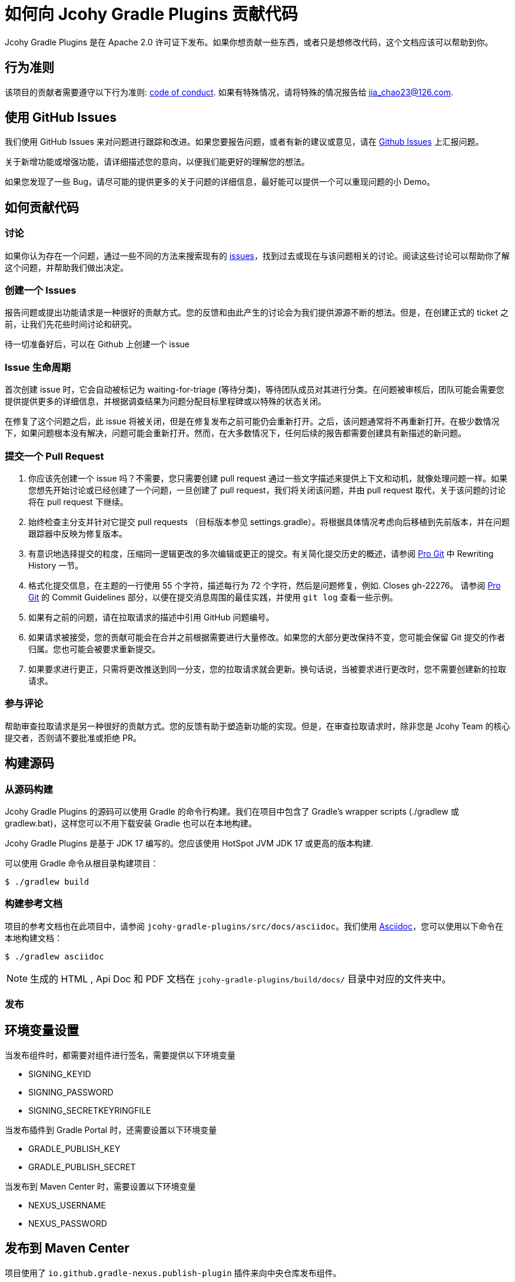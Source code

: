= 如何向 Jcohy Gradle Plugins 贡献代码

Jcohy Gradle Plugins 是在 Apache 2.0 许可证下发布。如果你想贡献一些东西，或者只是想修改代码，这个文档应该可以帮助到你。

== 行为准则

该项目的贡献者需要遵守以下行为准则: link:CODE_OF_CONDUCT.adoc[code of conduct].
如果有特殊情况，请将特殊的情况报告给 jia_chao23@126.com.

== 使用 GitHub Issues

我们使用 GitHub Issues 来对问题进行跟踪和改进。如果您要报告问题，或者有新的建议或意见，请在 https://github.com/jcohy/jcohy-gradle-plugins/issues[Github Issues] 上汇报问题。

关于新增功能或增强功能，请详细描述您的意向，以便我们能更好的理解您的想法。

如果您发现了一些 Bug，请尽可能的提供更多的关于问题的详细信息，最好能可以提供一个可以重现问题的小 Demo。

== 如何贡献代码

=== 讨论

如果你认为存在一个问题，通过一些不同的方法来搜索现有的 https://github.com/jcohy/jcohy-gradle-plugins/issues[issues]，找到过去或现在与该问题相关的讨论。阅读这些讨论可以帮助你了解这个问题，并帮助我们做出决定。

=== 创建一个 Issues

报告问题或提出功能请求是一种很好的贡献方式。您的反馈和由此产生的讨论会为我们提供源源不断的想法。但是，在创建正式的 ticket 之前，让我们先花些时间讨论和研究。

待一切准备好后，可以在 Github 上创建一个 issue

=== Issue 生命周期

首次创建 issue 时，它会自动被标记为 waiting-for-triage (等待分类)，等待团队成员对其进行分类。在问题被审核后，团队可能会需要您提供提供更多的详细信息，并根据调查结果为问题分配目标里程碑或以特殊的状态关闭。

在修复了这个问题之后，此 issue 将被关闭，但是在修复发布之前可能仍会重新打开。之后，该问题通常将不再重新打开。在极少数情况下，如果问题根本没有解决，问题可能会重新打开。然而，在大多数情况下，任何后续的报告都需要创建具有新描述的新问题。

=== 提交一个 Pull Request

. 你应该先创建一个 issue 吗？不需要，您只需要创建  pull request 通过一些文字描述来提供上下文和动机，就像处理问题一样。如果您想先开始讨论或已经创建了一个问题，一旦创建了  pull request，我们将关闭该问题，并由  pull request 取代，关于该问题的讨论将在 pull request 下继续。
. 始终检查主分支并针对它提交 pull requests （目标版本参见 settings.gradle）。将根据具体情况考虑向后移植到先前版本，并在问题跟踪器中反映为修复版本。
. 有意识地选择提交的粒度，压缩同一逻辑更改的多次编辑或更正的提交。有关简化提交历史的概述，请参阅 https://git-scm.com/book/en/Git-Tools-Rewriting-History[Pro Git] 中 Rewriting History  一节。
. 格式化提交信息，在主题的一行使用 55 个字符，描述每行为 72 个字符，然后是问题修复，例如. Closes gh-22276。 请参阅 https://git-scm.com/book/en/v2/Distributed-Git-Contributing-to-a-Project#Commit-Guidelines[Pro Git] 的 Commit Guidelines 部分，以便在提交消息周围的最佳实践，并使用 `git log` 查看一些示例。
. 如果有之前的问题，请在拉取请求的描述中引用 GitHub 问题编号。
. 如果请求被接受，您的贡献可能会在合并之前根据需要进行大量修改。如果您的大部分更改保持不变，您可能会保留 Git 提交的作者归属。您也可能会被要求重新提交。
. 如果要求进行更正，只需将更改推送到同一分支，您的拉取请求就会更新。换句话说，当被要求进行更改时，您不需要创建新的拉取请求。

=== 参与评论

帮助审查拉取请求是另一种很好的贡献方式。您的反馈有助于塑造新功能的实现。但是，在审查拉取请求时，除非您是 Jcohy Team 的核心提交者，否则请不要批准或拒绝 PR。


== 构建源码

=== 从源码构建
Jcohy Gradle Plugins 的源码可以使用 Gradle 的命令行构建。我们在项目中包含了 Gradle’s wrapper scripts (./gradlew 或 gradlew.bat)，这样您可以不用下载安装 Gradle 也可以在本地构建。

Jcohy Gradle Plugins 是基于 JDK 17 编写的。您应该使用 HotSpot JVM JDK 17 或更高的版本构建.

可以使用 Gradle 命令从根目录构建项目：

[indent=0]
----
$ ./gradlew build
----

=== 构建参考文档

项目的参考文档也在此项目中，请参阅 `jcohy-gradle-plugins/src/docs/asciidoc`。我们使用 https://asciidoctor.org/docs/asciidoc-writers-guide/[Asciidoc]，您可以使用以下命令在本地构建文档：

[indent=0]
----
$ ./gradlew asciidoc
----

[NOTE]
====
生成的 HTML , Api Doc 和 PDF 文档在 `jcohy-gradle-plugins/build/docs/` 目录中对应的文件夹中。
====

=== 发布

== 环境变量设置

当发布组件时，都需要对组件进行签名，需要提供以下环境变量

* SIGNING_KEYID
* SIGNING_PASSWORD
* SIGNING_SECRETKEYRINGFILE

当发布插件到 Gradle Portal 时，还需要设置以下环境变量

* GRADLE_PUBLISH_KEY
* GRADLE_PUBLISH_SECRET

当发布到 Maven Center 时，需要设置以下环境变量

* NEXUS_USERNAME
* NEXUS_PASSWORD

== 发布到 Maven Center

项目使用了 `io.github.gradle-nexus.publish-plugin` 插件来向中央仓库发布组件。

[NOTE]
====
注意，在 jcohy-java-convention 项目中，在发布组件的时候不要发布生成的插件的 `pom` 文件。您可以执行  `publishMavenJavaPublicationToSonatypeRepository` 任务。或者在执行 `publishToSonatype` 任务是跳过 `publishPluginMavenPublicationToSonatypeRepository` 任务。

[source]
----
$ ./gradlew clean publishMavenJavaPublicationToSonatypeRepository
----

[source]
----
$ ./gradlew clean publishToSonatype -x publishPluginMavenPublicationToSonatypeRepository
----
====

最后，调用 `closeAndReleaseSonatypeStagingRepository` 就可以关闭并发布到中央仓库了。当然，您也可以手动的关闭和发布此组件。 当执行 `publishToSonatype` 任务将项目上传到 sonatype 仓库后，访问 https://oss.sonatype.org/#stagingRepositories[https://oss.sonatype.org/#stagingRepositories] 进行查看。可以手动关闭和发布


=== 发布到 Gradle Portal

您可以选择指定项目发布到 Gradle Portal 插件门户网站上，如下:

[source]
----
$ ./gradlew clean :jcohy-asciidoctor:publishPlugins
----

或者，执行 aggregatePublishGradlePortal 任务来发布。此任务默认只执行子项目中以 `jcohy` 开头的项目。

[source]
----
$ ./gradlew clean aggregatePublishGradlePortal
----

=== 使用 IDE

如果您没有 IDE 的偏好，我们会建议您在编写代码时使用 https://spring.io/tools/sts[Spring Tools Suite] 套件 或 https://www.jetbrains.com/idea[IntelliJ IDEA] 或 https://eclipse.org/[Eclipse] 。我们使用 Eclipse 的 https://projects.eclipse.org/projects/tools.buildship[BuildShip] 插件进行 Gradle 支持。 其他的 IDE 和工具也应该可以正常工作。

==== 导入 Eclipse

您可以将 Jcohy Gradle Plugins 代码导入任何基于 Eclipse 2021-03 的发行版。

===== 安装 Eclipse

===== 手动安装 Buildship 插件

如果你更喜欢自动手动安装 Eclipse，你可以使用 Eclipse https://projects.eclipse.org/projects/tools.buildship[Buildship] 插件。
如果你还没有安装 Buildship，您可以从 "`Eclipse marketplace`" 获取此插件。

===== 安装 Spring Formatter 插件

* 选择 "`Help`" -> "`Install New Software`".
* 添加 `https://repo.spring.io/javaformat-eclipse-update-site/` 网址.
* 安装 "Spring Java Format".

NOTE: 此插件是可选的.
即使没有此插件也能导入项目，但是您的的代码更改不会自动格式化。

安装了插件后，您可以从  `File -> Import...` 菜单选择 `Gradle -> Existing Gradle project` 来导入代码。

==== 导入 IntelliJ IDEA

如果您已经执行了 checkout 了此存储库，请使用 "`File`" -> "`Open`" ，然后选择根目录的 `build.gradle` 文件来导入代码。

或者，您可以使用 IntelliJ IDEA 来 checkout 代码。使用  "`File`" -> "`New`" -> "`Project from Version Control`"  ，URL 为 https://github.com/jcohy/jcohy-gradle-plugins.git[https://github.com/jcohy/jcohy-gradle-plugins.git]。 检出完成后，会弹出一个窗口，建议打开项目。

===== 安装 Spring Formatter 插件

如果您还没有这样做，请安装格式化程序插件，以便在 IDE 中重新格式化代码时自动应用正确的格式化规则。

* 下载最新的 https://search.maven.org/search?q=g:io.spring.javaformat%20AND%20a:spring-javaformat-intellij-idea-plugin[IntelliJ IDEA plugin].
* 选择 "`IntelliJ IDEA`" -> "`Preferences`".
* 选择 "`Plugins`".
* 选择 "`Install Plugin from Disk...`".
* 选择你已经下载好的 jar 包.

===== 导入额外的代码样式

格式化程序并未涵盖所有规则，有时候您需要添加一个额外的文件。

* 选择 "`IntelliJ IDEA`" -> "`Preferences`".
* 选择 "`Editor`" -> "`Code Style`".
* 选择 "`Import Scheme`" -> "`IntelliJ IDEA code style XML`".
* 选择本仓库的 `idea/codeStyleConfig.xml` .

==== 从其他 IDE 导入

大多数 Java IDE 都很好地支持 Gradle。请参阅相关的 IDE 文档。

=== 在 Windows 上克隆 git 仓库

git 存储库中的某些文件可能会超过 Windows 最大文件路径(260 个字符)，具体取决于您克隆存储库的位置。如果你收到 `Filename too long` 错误，设置 `core.longPaths=true` git 选项":

[source,shell]
----
git clone -c core.longPaths=true https://github.com/jcohy/jcohy-gradle-plugins.git
----
